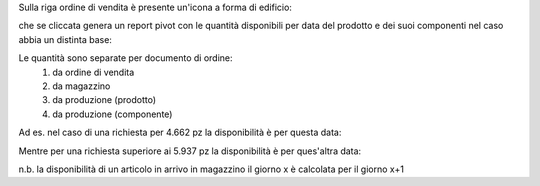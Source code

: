 Sulla riga ordine di vendita è presente un'icona a forma di edificio:

.. image:: ../static/description/forecast_icon.png
    :alt: Forecast icon

che se cliccata genera un report pivot con le quantità disponibili per data del prodotto e dei suoi componenti nel caso abbia un distinta base:

.. image:: ../static/description/forecast_pivot.png
    :alt: Forecast pivot

Le quantità sono separate per documento di ordine:
 #. da ordine di vendita
 #. da magazzino
 #. da produzione (prodotto)
 #. da produzione (componente)

Ad es. nel caso di una richiesta per 4.662 pz la disponibilità è per questa data:

.. image:: ../static/description/disponibilita.png
    :alt: Disponibilità

Mentre per una richiesta superiore ai 5.937 pz la disponibilità è per ques'altra data:

.. image:: ../static/description/disponibilita_maggiore.png
    :alt: Disponibilità maggiore

n.b. la disponibilità di un articolo in arrivo in magazzino il giorno x è calcolata per il giorno x+1
